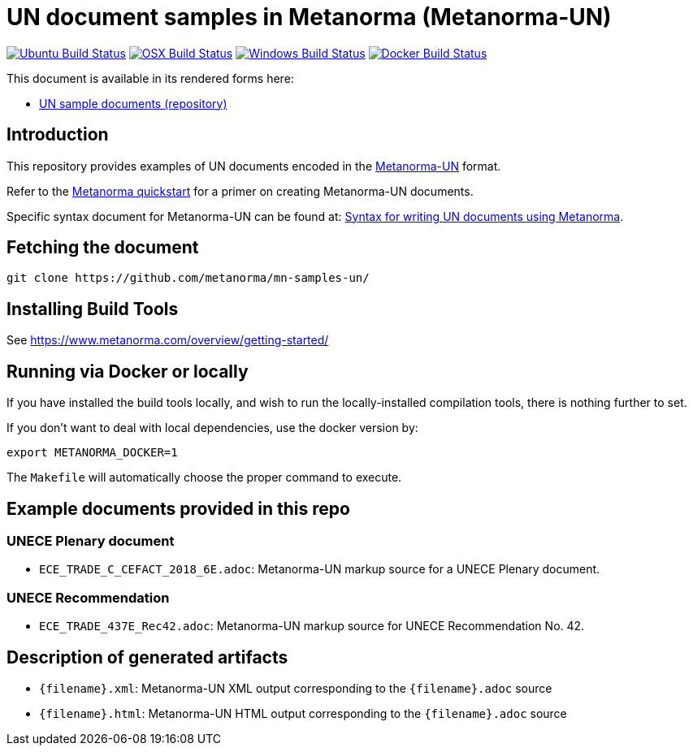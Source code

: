 = UN document samples in Metanorma (Metanorma-UN)

image:https://github.com/metanorma/mn-samples-un/workflows/ubuntu/badge.svg["Ubuntu Build Status", link="https://github.com/metanorma/mn-samples-un/actions?query=workflow%3Aubuntu"]
image:https://github.com/metanorma/mn-samples-un/workflows/macos/badge.svg["OSX Build Status", link="https://github.com/metanorma/mn-samples-un/actions?query=workflow%3Amacos"]
image:https://github.com/metanorma/mn-samples-un/workflows/windows/badge.svg["Windows Build Status", link="https://github.com/metanorma/mn-samples-un/actions?query=workflow%3Awindows"]
image:https://github.com/metanorma/mn-samples-un/workflows/docker/badge.svg["Docker Build Status", link="https://github.com/metanorma/mn-samples-un/actions?query=workflow%3Adocker"]

This document is available in its rendered forms here:

* https://metanorma.github.io/mn-samples-un/[UN sample documents (repository)]

== Introduction

This repository provides examples of UN documents encoded in the   https://github.com/metanorma/metanorma-un[Metanorma-UN]
format.

Refer to the https://www.metanorma.com/overview/getting-started/[Metanorma quickstart] for a primer on creating Metanorma-UN documents.

Specific syntax document for Metanorma-UN can be found at: https://www.metanorma.com/author/unece/authoring/[Syntax for writing UN documents using Metanorma].

== Fetching the document

[source,sh]
----
git clone https://github.com/metanorma/mn-samples-un/
----


== Installing Build Tools

See https://www.metanorma.com/overview/getting-started/


== Running via Docker or locally

If you have installed the build tools locally, and wish to run the
locally-installed compilation tools, there is nothing further to set.

If you don't want to deal with local dependencies, use the docker
version by:

[source,sh]
----
export METANORMA_DOCKER=1
----

The `Makefile` will automatically choose the proper command to
execute.


== Example documents provided in this repo

=== UNECE Plenary document

* `ECE_TRADE_C_CEFACT_2018_6E.adoc`: Metanorma-UN markup source
for a UNECE Plenary document.


=== UNECE Recommendation

* `ECE_TRADE_437E_Rec42.adoc`: Metanorma-UN markup source
for UNECE Recommendation No. 42.


== Description of generated artifacts

* `{filename}.xml`: Metanorma-UN XML output corresponding to the `{filename}.adoc` source

* `{filename}.html`: Metanorma-UN HTML output corresponding to the `{filename}.adoc` source


